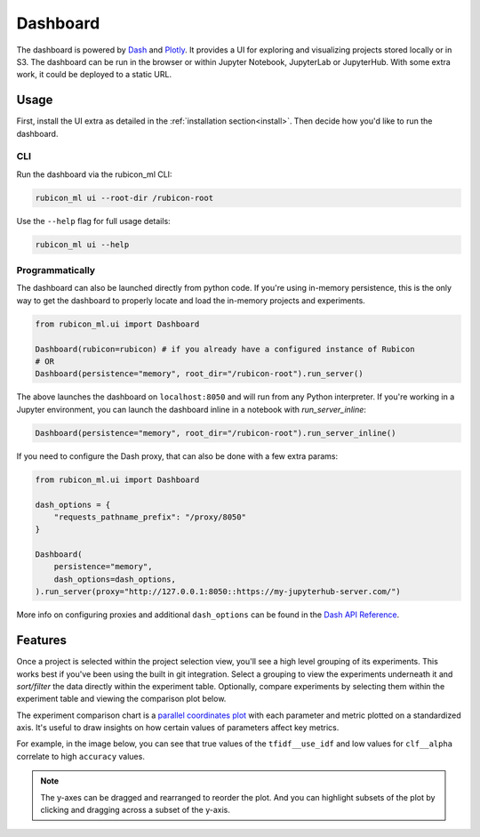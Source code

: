 .. _dashboard:

Dashboard
*********

The dashboard is powered by `Dash <https://dash.plotly.com>`_ and `Plotly
<https://plotly.com/>`_. It provides a UI for exploring and visualizing projects
stored locally or in S3. The dashboard can be run in the browser or within
Jupyter Notebook, JupyterLab or JupyterHub. With some extra work, it could be
deployed to a static URL.

Usage
=====

First, install the UI extra as detailed in the :ref:`installation
section<install>`. Then decide how you'd like to run the dashboard.

CLI
~~~

Run the dashboard via the rubicon_ml CLI:

.. code-block:: shell

  rubicon_ml ui --root-dir /rubicon-root

Use the ``--help`` flag for full usage details:

.. code-block:: shell

  rubicon_ml ui --help

Programmatically
~~~~~~~~~~~~~~~~

The dashboard can also be launched directly from python code. If you're using
in-memory persistence, this is the only way to get the dashboard to properly
locate and load the in-memory projects and experiments.

.. code-block:: python

  from rubicon_ml.ui import Dashboard

  Dashboard(rubicon=rubicon) # if you already have a configured instance of Rubicon
  # OR
  Dashboard(persistence="memory", root_dir="/rubicon-root").run_server()

The above launches the dashboard on ``localhost:8050`` and will run from any
Python interpreter. If you're working in a Jupyter environment, you can launch
the dashboard inline in a notebook with `run_server_inline`:

.. code-block:: python

  Dashboard(persistence="memory", root_dir="/rubicon-root").run_server_inline()

If you need to configure the Dash proxy, that can also be done with a few extra params:

.. code-block:: python

  from rubicon_ml.ui import Dashboard

  dash_options = {
      "requests_pathname_prefix": "/proxy/8050"
  }

  Dashboard(
      persistence="memory",
      dash_options=dash_options,
  ).run_server(proxy="http://127.0.0.1:8050::https://my-jupyterhub-server.com/")

More info on configuring proxies and additional ``dash_options`` can be found in the
`Dash API Reference <https://dash.plotly.com/reference>`_.

Features
========

Once a project is selected within the project selection view, you'll see a high
level grouping of its experiments. This works best if you've been using the
built in git integration. Select a grouping to view the experiments underneath
it and *sort/filter* the data directly within the experiment table. Optionally,
compare experiments by selecting them within the experiment table and viewing
the comparison plot below.

The experiment comparison chart is a `parallel coordinates plot
<https://en.wikipedia.org/wiki/Parallel_coordinates>`_ with each parameter and
metric plotted on a standardized axis. It's useful to draw insights on how
certain values of parameters affect key metrics.

For example, in the image below, you can see that true values of the
``tfidf__use_idf`` and low values for ``clf__alpha`` correlate to high
``accuracy`` values.

.. note::
    The y-axes can be dragged and rearranged to reorder the plot. And you can highlight
    subsets of the plot by clicking and dragging across a subset of the y-axis.

.. image:: _static/images/dashboard.png
  :alt: rubicon-ml dashboard
